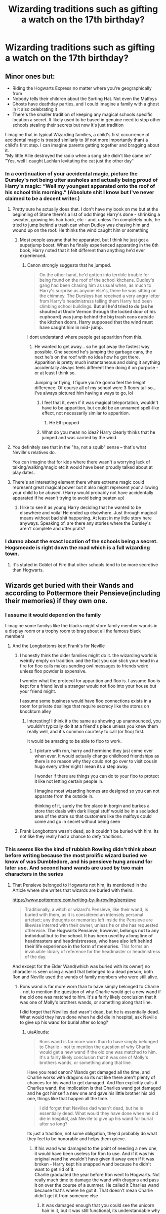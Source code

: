 #+TITLE: Wizarding traditions such as gifting a watch on the 17th birthday?

* Wizarding traditions such as gifting a watch on the 17th birthday?
:PROPERTIES:
:Score: 56
:DateUnix: 1568045364.0
:DateShort: 2019-Sep-09
:FlairText: Request/Discussion 
:END:

** Minor ones but:

- Riding the Hogwarts Express no matter where you're geographically from\\
- Nobody tells their children about the Sorting Hat. Not even the Malfoys\\
- Ghosts have deathday parties, and I could imagine a family with a ghost in it also celebrating it\\
- There's the smaller tradition of keeping any magical schools specific location a secret. It likely used to be based in genuine need to stop other schools stealing their secrets but now it's just tradition

I imagine that in typical Wizarding families, a child's first occurrence of accidental magic is treated similarly to (if not more importantly than) a child's first step. I can imagine parents getting together and bragging about it.\\
"My little Allie destroyed the radio when a song she didn't like came on"\\
"Yes, well I caught Lachlan levitating the cat just the other day"
:PROPERTIES:
:Author: TheCuddlyCanons
:Score: 80
:DateUnix: 1568049990.0
:DateShort: 2019-Sep-09
:END:

*** In a continuation of your accidental magic, picture the Dursley's not being utter assholes and actually being proud of Harry's magic: “Well my youngest apparated onto the roof of his school this morning.” (Absolute shit I know but I've never claimed to be a decent writer.)
:PROPERTIES:
:Author: scottyboy359
:Score: 20
:DateUnix: 1568062562.0
:DateShort: 2019-Sep-10
:END:

**** Pretty sure he actually does that. I don't have my book on me but at the beginning of Stone there's a list of odd things Harry's done - shrinking a sweater, growing his hair back, etc - and, unless I'm completely nuts, he tried to jump behind a trash can when Dudley was chasing him and wound up on the roof. He thinks the wind caught him or something
:PROPERTIES:
:Author: gray-streaks
:Score: 10
:DateUnix: 1568064063.0
:DateShort: 2019-Sep-10
:END:

***** Most people assume that he apparated, but I think he just got a superjump boost. When he finally experienced apparating in the 6th book, Harry noted that it felt different than anything he'd ever experienced.
:PROPERTIES:
:Author: wordhammer
:Score: 20
:DateUnix: 1568065256.0
:DateShort: 2019-Sep-10
:END:

****** Canon strongly suggests that he jumped.

#+begin_quote
  On the other hand, he'd gotten into terrible trouble for being found on the roof of the school kitchens. Dudley's gang had been chasing him as usual when, as much to Harry's surprise as anyone else's, there he was sitting on the chimney. The Dursleys had received a very angry letter from Harry's headmistress telling them Harry had been climbing school buildings. *But all he'd tried to do (as he shouted at Uncle Vernon through the locked door of his cupboard) was jump behind the big trash cans outside the kitchen doors. Harry supposed that the wind must have caught him in mid- jump.*
#+end_quote

I dont understand where people get apparition from this.
:PROPERTIES:
:Author: aAlouda
:Score: 13
:DateUnix: 1568066240.0
:DateShort: 2019-Sep-10
:END:

******* He wanted to get away... so he got away the fastest way possible. One second he's jumping the garbage cans, the next he's on the roof with no idea how he got there. Apparition is pretty much instantaneous and doing it anything accidentally always feels different then doing it on purpose - or at least I think so.

Jumping or flying, I figure you're gonna feel the height difference. Of course all of my school were 3 floors tall so... I've always pictured him having a ways to go, lol
:PROPERTIES:
:Author: gray-streaks
:Score: 9
:DateUnix: 1568067089.0
:DateShort: 2019-Sep-10
:END:

******** I feel that it, even if it was magical teleportation, wouldn't have to be apparition, but could be an unnamed spell-like effect, not necessarily similar to apparition.
:PROPERTIES:
:Author: impossiblefork
:Score: 2
:DateUnix: 1568069417.0
:DateShort: 2019-Sep-10
:END:

********* He Elf-popped
:PROPERTIES:
:Author: JustRuss79
:Score: 5
:DateUnix: 1568085390.0
:DateShort: 2019-Sep-10
:END:


******** What do you mean no idea? Harry clearly thinks that he jumped and was carried by the wind.
:PROPERTIES:
:Author: aAlouda
:Score: 3
:DateUnix: 1568067389.0
:DateShort: 2019-Sep-10
:END:


**** You definitely see that in the "ha, not a squib" sense -- that's what Neville's relatives do.

You can imagine that for kids where there wasn't a worrying lack of talking/walking/magic etc it would have been proudly talked about at play dates.
:PROPERTIES:
:Author: oneonetwooneonetwo
:Score: 4
:DateUnix: 1568071222.0
:DateShort: 2019-Sep-10
:END:


**** There's an interesting element there where extreme magic could represent great magical power but it also might represent your allowing your child to be abused. (Harry would probably not have accidentally apparated if he wasn't trying to avoid being beaten up)
:PROPERTIES:
:Author: IrvingMintumble
:Score: 1
:DateUnix: 1568100459.0
:DateShort: 2019-Sep-10
:END:

***** I like to see it as young Harry deciding that he wanted to be elsewhere and voila! He ended up elsewhere. Just through magical means without bad shit happening. At least in my little story here anyways. Speaking of, are there any stories where the Dursley's aren't complete and utter prats?
:PROPERTIES:
:Author: scottyboy359
:Score: 2
:DateUnix: 1568158167.0
:DateShort: 2019-Sep-11
:END:


*** I dunno about the exact location of the schools being a secret. Hogsmeade is right down the road which is a full wizarding town.
:PROPERTIES:
:Author: Garanar
:Score: 2
:DateUnix: 1568063170.0
:DateShort: 2019-Sep-10
:END:

**** It's stated in Goblet of Fire that other schools tend to be more secretive than Hogwarts.
:PROPERTIES:
:Author: kagzig
:Score: 7
:DateUnix: 1568065668.0
:DateShort: 2019-Sep-10
:END:


** Wizards get buried with their Wands and according to Pottermore their Pensieve(including their memories) if they own one.
:PROPERTIES:
:Author: aAlouda
:Score: 34
:DateUnix: 1568056355.0
:DateShort: 2019-Sep-09
:END:

*** I assume it would depend on the family

I imagine some familys like the blacks might store family member wands in a display room or a trophy room to brag about all the famous black members
:PROPERTIES:
:Author: CommanderL3
:Score: 12
:DateUnix: 1568070530.0
:DateShort: 2019-Sep-10
:END:

**** And the Longbottoms kept Frank's for Neville
:PROPERTIES:
:Author: buttersquash23
:Score: 2
:DateUnix: 1568088035.0
:DateShort: 2019-Sep-10
:END:

***** I honestly think the older families might do it. the wizarding world is weirdly empty on tradition. and the fact you can stick your head in a fire for floo calls makes sending owl messages to friends weird unless floo powder is expensive.

I wonder what the protocol for apparition and floo is. I assume floo is kept for a friend level a stranger would not floo into your house but your friend might.

I assume some business would have floo connections exists in a room for private dealings that require secrecy like the stores on knockturn alley
:PROPERTIES:
:Author: CommanderL3
:Score: 6
:DateUnix: 1568088677.0
:DateShort: 2019-Sep-10
:END:

****** Interesting! I think it's the same as showing up unannounced, you wouldn't typically do it at a friend's place unless you knew them really well, and it's common courtesy to call (or floo) first.

It would be amazing to be able to floo to work.
:PROPERTIES:
:Author: buttersquash23
:Score: 5
:DateUnix: 1568088933.0
:DateShort: 2019-Sep-10
:END:

******* I picture with ron, harry and hermione they just come over when ever. It would actually change childhood friendships as there is no reason why they could not go over to visit cousin hugo every other night I mean its a step away.

I wonder if there are things you can do to your floo to protect it like not letting certain people in.

I imagine most wizarding homes are designed so you can not apparate from the outside in.

thinking of it, surely the fire place in borgin and burkes a store that deals with dark illegal stuff would be in a secluded area of the store so that customers like the malfoys could come and go in secret without being seen
:PROPERTIES:
:Author: CommanderL3
:Score: 3
:DateUnix: 1568089254.0
:DateShort: 2019-Sep-10
:END:


***** Frank Longbottom wasn't dead, so it couldn't be buried with him. Its not like they really had a chance to defy traditions.
:PROPERTIES:
:Author: aAlouda
:Score: 3
:DateUnix: 1568112084.0
:DateShort: 2019-Sep-10
:END:


*** This seems like the kind of rubbish Rowling didn't think about before writing because the most prolific wizard buried we know of was Dumbledore, and his pensieve hung around for later use. And second hand wands are used by two main characters in the series
:PROPERTIES:
:Author: TheCuddlyCanons
:Score: 3
:DateUnix: 1568111675.0
:DateShort: 2019-Sep-10
:END:

**** That Pensieve belonged to Hogwarts not him, its mentioned in the Article where she writes that wizards are buried with theirs.

[[https://www.pottermore.com/writing-by-jk-rowling/pensieve]]

#+begin_quote
  Traditionally, a witch or wizard's Pensieve, like their wand, is buried with them, as it is considered an intensely personal artefact; any thoughts or memories left inside the Pensieve are likewise interred with their owner, unless he or she has requested otherwise. *The Hogwarts Pensieve, however, belongs not to any individual but to the school. It has been used by a long line of headmasters and headmistresses, who have also left behind their life experience in the form of memories.* This forms an invaluable library of reference for the headmaster or headmistress of the day.
#+end_quote

And except for the Elder Wand(which was buried with its owner) no character is seen using a wand that belonged to a dead person, both Ron and Neville used the wands of family members who were still alive.
:PROPERTIES:
:Author: aAlouda
:Score: 4
:DateUnix: 1568111813.0
:DateShort: 2019-Sep-10
:END:

***** Rons wand is far more worn than to have simply belonged to Charlie - not to mention the question of why Charlie would get a new wand if the old one was matched to him. It's a fairly likely conclusion that it was one of Molly's brothers wands, or something along that line.

I did forget that Nevilles dad wasn't dead, but he is essentially dead. What would they have done when he did die in hospital, ask Neville to give up his wand for burial after so long?
:PROPERTIES:
:Author: TheCuddlyCanons
:Score: 2
:DateUnix: 1568115769.0
:DateShort: 2019-Sep-10
:END:

****** u/aAlouda:
#+begin_quote
  Rons wand is far more worn than to have simply belonged to Charlie - not to mention the question of why Charlie would get a new wand if the old one was matched to him. It's a fairly likely conclusion that it was one of Molly's brothers wands, or something along that line.
#+end_quote

Have you read canon? Wands get damaged all the time, and Charlie works with dragons so its not like there aren't plenty of chances for his wand to get damaged. And Ron explicitly calls it Charlies wand, the implication is that Charlies wand got damaged and he got himself a new one and gave his little brother his old one, things like that happen all the time.

#+begin_quote
  I did forget that Nevilles dad wasn't dead, but he is essentially dead. What would they have done when he did die in hospital, ask Neville to give up his wand for burial after so long?
#+end_quote

Its just a tradition, not some obligation, they'd probably do what they feel to be honorable and helps them grieve.
:PROPERTIES:
:Author: aAlouda
:Score: 2
:DateUnix: 1568116216.0
:DateShort: 2019-Sep-10
:END:

******* If his wand was damaged to the point of needing a new one, it would have been useless for Ron to use. And if it was his original wand he wouldn't have given it away even if it was broken - Harry kept his snapped wand because he didn't want to get rid of it.\\
Charlie graduated the year before Ron went to Hogwarts. Not really much time to damage the wand with dragons and pass it on over the course of a summer. He called it Charlies wand because that's where he got it. That doesn't mean Charlie didn't get it from someone else
:PROPERTIES:
:Author: TheCuddlyCanons
:Score: 3
:DateUnix: 1568118030.0
:DateShort: 2019-Sep-10
:END:

******** It was damaged enough that you could see the unicorn hair in it, but it was still functional, its understandable why he'd want a new one, but his brother also needed one and his family doesn't have much money, its perfectly understandable why he would give it to Ron. Do you not have siblings? Stuff like that is very common.

And just to be clear, Charlies age in canon doesn't make sense, like there is not even a point arguing about it, Rowling herself contradicted herself outside of the books multiple times, and in the books it also doesn't make sense. The only thing we know for sure is that hes younger then Bill, but wasn't in Hogwarts long enough for Gryffindor to not get the Quidditch cup for multiple years because of his absence.

As it is there is no indication that the Wand dint just belong to Charlie, it wouldn't even make sense to give him a second hand wand when hes only the second child to attend Hogwarts, meaning his family shouldn't have been near as poor then.
:PROPERTIES:
:Author: aAlouda
:Score: 2
:DateUnix: 1568121738.0
:DateShort: 2019-Sep-10
:END:

********* If we're going to be on about canon contradictions then I hardly see why my not wanting to accept something entirely absent of any source material is a problem.

Hogwarts Mystery firmly puts his age at graduating the year before Harry starts. I'm sure many people will want to dismiss that, but the same can go for pottermore

The Weasley family is poor in general, and there's nothing to say whether or not Bill's first wand was a hand me down or not - Molly had two brothers die so they could have very well both gotten hand me down wands.

I don't really see how a wand could get worn down to exposing the core through any damage other than over time. If it had been from working with dragons then the entire wand would be scorched, or scratched. Saying its worn down is a classic way of connotating age and wear, rather than some sort of damage.
:PROPERTIES:
:Author: TheCuddlyCanons
:Score: 1
:DateUnix: 1568128243.0
:DateShort: 2019-Sep-10
:END:

********** u/aAlouda:
#+begin_quote
  If we're going to be on about canon contradictions then I hardly see why my not wanting to accept something entirely absent of any source material is a problem.
#+end_quote

You mean except the one person whose grave we saw actually being buried with his wand, in addition to there being no mention of anyone using a dead persons wand? Also this is a contradiction because Rowling is bad at math, those are typically ignored, because they dont really affect the story and because there are so many of them.

#+begin_quote
  Hogwarts Mystery firmly puts his age at graduating the year before Harry starts. I'm sure many people will want to dismiss that, but the same can go for pottermore
#+end_quote

Thats different, Pottemore was literally written by Rowling, if you start accepting video games as canon, nothing will make sense, because they're not even consistent between each other.

#+begin_quote
  The Weasley family is poor in general, and there's nothing to say whether or not Bill's first wand was a hand me down or not - Molly had two brothers die so they could have very well both gotten hand me down wands.
#+end_quote

The Weasleys are poor because they have to many children, we clearly see in the books that they are quite able to buy new things, but Ron generally gets handed down stuff because hes the youngest.

And there is still no indication that Bill and Charlies wands were handed down.

#+begin_quote
  I don't really see how a wand could get worn down to exposing the core through any damage other than over time.
#+end_quote

Wands are sticks made out of wood, just falling down with one on you can damage them quite a bit, as we see multiple times in canon.
:PROPERTIES:
:Author: aAlouda
:Score: 2
:DateUnix: 1568129015.0
:DateShort: 2019-Sep-10
:END:

*********** Dumbledore had an explicit reason to be buried with his wand though. He wanted the power of the Elder Wand to die with him, which included taking it with him. Not shown in said scene is the pensieve, which is only said to belong to the school out of the books.

Sure, pottermore was written by Rowling, but not everything on there had to be written. Even without buying into the overdone Rowling jokes, death of an author is in full effect. In regards to a lot of fandoms, people will take information contained in a new installment to be superior to anything stated outside of them.\\
Charlie being Hogwarts Mysteries age is fine. Just assume he quit the Quidditch team in fourth year or something because training was taking away his sneak into the forbidden forest time

Sure, falling on a wand can snap it. I really don't see some kind of accident that will wear away a part of the wood without causing any other kind of damage, though. Like I said, that's the kind of damage that implies time and wear, not careless accidents

There's no indication that their wands were handed down, but there's also no indication that they weren't. Based on what's presented in the books there is a precedent for them getting second hand wands (Ron and Neville).

The only precedent for wands being buried with the owner is the Elder Wand - and that's something that had plenty of other reasons to be buried with him
:PROPERTIES:
:Author: TheCuddlyCanons
:Score: 1
:DateUnix: 1568130886.0
:DateShort: 2019-Sep-10
:END:


** I've always liked the idea that Hogwarts students cross the lake in boats as part of the graduation ceremony, like how they arrived as first years.
:PROPERTIES:
:Author: gorgonfish
:Score: 23
:DateUnix: 1568068746.0
:DateShort: 2019-Sep-10
:END:

*** I thought Rowling confirmed this one in an interview a few years ago.
:PROPERTIES:
:Author: CryptidGrimnoir
:Score: 1
:DateUnix: 1568117599.0
:DateShort: 2019-Sep-10
:END:


*** OH, but they get to decorate them and stuff, like a float at a parade!
:PROPERTIES:
:Author: UrbanGhost114
:Score: -5
:DateUnix: 1568083455.0
:DateShort: 2019-Sep-10
:END:


** Taking apparition tests and getting an apparition license, like a driver's license
:PROPERTIES:
:Author: buttersquash23
:Score: 2
:DateUnix: 1568088780.0
:DateShort: 2019-Sep-10
:END:

*** Probably, when I read the books I got the feeling it was there just for that reason. Apart from that apparition license doesn't really make much sense - it's not like they can trace adult magic use
:PROPERTIES:
:Author: Von_Usedom
:Score: 2
:DateUnix: 1568115843.0
:DateShort: 2019-Sep-10
:END:


** Put their names to his children as middle name. There is a trendy to put flower names to girls. If the hair colour is diferent to the father, brew a potion to alter it permanently, or kill the kid.
:PROPERTIES:
:Author: planear-en
:Score: -1
:DateUnix: 1568134905.0
:DateShort: 2019-Sep-10
:END:
